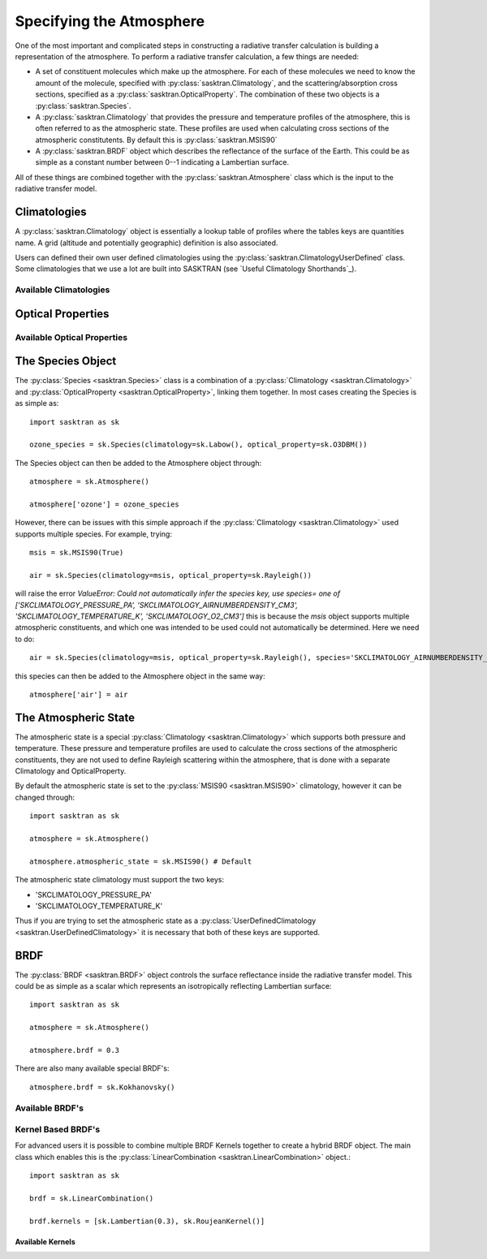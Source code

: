.. _constructing_atmosphere:

Specifying the Atmosphere
=========================
One of the most important and complicated steps in constructing a radiative transfer calculation is
building a representation of the atmosphere.   To perform a radiative transfer calculation, a few things are needed:

* A set of constituent molecules which make up the atmosphere.  For each of these molecules we need to know the amount
  of the molecule, specified with :py:class:`sasktran.Climatology`, and the scattering/absorption cross sections,
  specified as a :py:class:`sasktran.OpticalProperty`.  The combination of these two objects is a
  :py:class:`sasktran.Species`.

* A :py:class:`sasktran.Climatology` that provides the pressure and temperature profiles of the atmosphere, this is
  often referred to as the atmospheric state.  These
  profiles are used when calculating cross sections of the atmospheric constitutents.  By default this is
  :py:class:`sasktran.MSIS90`

* A :py:class:`sasktran.BRDF` object which describes the reflectance of the surface of the Earth.  This could be as
  simple as a constant number between 0--1 indicating a Lambertian surface.

All of these things are combined together with the :py:class:`sasktran.Atmosphere` class which is the input
to the radiative transfer model.

Climatologies
-------------

A :py:class:`sasktran.Climatology` object is essentially a lookup table of profiles
where the tables keys are quantities name. A grid (altitude and potentially geographic)
definition is also associated.

Users can defined their own user defined climatologies using the
:py:class:`sasktran.ClimatologyUserDefined` class. Some climatologies that we use a lot are built
into SASKTRAN (see `Useful Climatology Shorthands`_).

Available Climatologies
^^^^^^^^^^^^^^^^^^^^^^^

.. autosummary::

    sasktran.ClimatologyUserDefined
    sasktran.ClimatologyUserDefined2D
    sasktran.ClimatologyUserDefined3D
    sasktran.Labow
    sasktran.Pratmo
    sasktran.MSIS90
    sasktran.GloSSAC


Optical Properties
------------------


Available Optical Properties
^^^^^^^^^^^^^^^^^^^^^^^^^^^^

.. autosummary::

    sasktran.Rayleigh
    sasktran.O3DBM
    sasktran.O3OSIRISRes
    sasktran.NO2Vandaele1998
    sasktran.NO2OSIRISRes
    sasktran.HITRANChemical
    sasktran.MieAerosol
    sasktran.OpticalPropertyConvolved
    sasktran.UserDefinedAbsorptionPressure
    sasktran.BaumIceCrystal
    sasktran.SO2Vandaele2009


The Species Object
------------------
The :py:class:`Species <sasktran.Species>` class is a combination of a :py:class:`Climatology <sasktran.Climatology>`
and :py:class:`OpticalProperty <sasktran.OpticalProperty>`,
linking them together.  In most cases creating the Species is as simple as::

    import sasktran as sk

    ozone_species = sk.Species(climatology=sk.Labow(), optical_property=sk.O3DBM())

The Species object can then be added to the Atmosphere object through::

    atmosphere = sk.Atmosphere()

    atmosphere['ozone'] = ozone_species

However, there can be issues with this simple approach if the :py:class:`Climatology <sasktran.Climatology>` used
supports multiple species.  For example, trying::

    msis = sk.MSIS90(True)

    air = sk.Species(climatology=msis, optical_property=sk.Rayleigh())

will raise the error `ValueError: Could not automatically infer the species key, use species= one of ['SKCLIMATOLOGY_PRESSURE_PA', 'SKCLIMATOLOGY_AIRNUMBERDENSITY_CM3', 'SKCLIMATOLOGY_TEMPERATURE_K', 'SKCLIMATOLOGY_O2_CM3']`
this is because the `msis` object supports multiple atmospheric constituents, and which one was intended to be used
could not automatically be determined.  Here we need to do::

    air = sk.Species(climatology=msis, optical_property=sk.Rayleigh(), species='SKCLIMATOLOGY_AIRNUMBERDENSITY_CM3')

this species can then be added to the Atmosphere object in the same way::

    atmosphere['air'] = air


The Atmospheric State
---------------------
The atmospheric state is a special :py:class:`Climatology <sasktran.Climatology>` which supports both pressure
and temperature.  These pressure and temperature profiles are used to calculate the cross sections of the
atmospheric constituents, they are not used to define Rayleigh scattering within the atmosphere, that is done with
a separate Climatology and OpticalProperty.

By default the atmospheric state is set to the :py:class:`MSIS90 <sasktran.MSIS90>` climatology, however it can
be changed through::

    import sasktran as sk

    atmosphere = sk.Atmosphere()

    atmosphere.atmospheric_state = sk.MSIS90() # Default

The atmospheric state climatology must support the two keys:

* 'SKCLIMATOLOGY_PRESSURE_PA'
* 'SKCLIMATOLOGY_TEMPERATURE_K'

Thus if you are trying to set the atmospheric state as a :py:class:`UserDefinedClimatology <sasktran.UserDefinedClimatology>`
it is necessary that both of these keys are supported.

BRDF
----
The :py:class:`BRDF <sasktran.BRDF>` object controls the surface reflectance inside the radiative transfer model.
This could be as simple as a scalar which represents an isotropically reflecting Lambertian surface::

    import sasktran as sk

    atmosphere = sk.Atmosphere()

    atmosphere.brdf = 0.3

There are also many available special BRDF's::

    atmosphere.brdf = sk.Kokhanovsky()


Available BRDF's
^^^^^^^^^^^^^^^^

.. autosummary::

    sasktran.Lambertian
    sasktran.Kokhanovsky
    sasktran.Roujean
    sasktran.CoxMunk
    sasktran.Rahman
    sasktran.Hapke
    sasktran.MODIS

Kernel Based BRDF's
^^^^^^^^^^^^^^^^^^^
For advanced users it is possible to combine multiple BRDF Kernels together to create a hybrid BRDF object.
The main class which enables this is the :py:class:`LinearCombination <sasktran.LinearCombination>` object.::

    import sasktran as sk

    brdf = sk.LinearCombination()

    brdf.kernels = [sk.Lambertian(0.3), sk.RoujeanKernel()]


Available Kernels
"""""""""""""""""

.. autosummary::

    sasktran.RoujeanKernel
    sasktran.LiKernel
    sasktran.LiSparseKernel
    sasktran.LiSparseReciprocalKernel
    sasktran.LiDenseKernel
    sasktran.RossThinKernel
    sasktran.RossThickKernel
